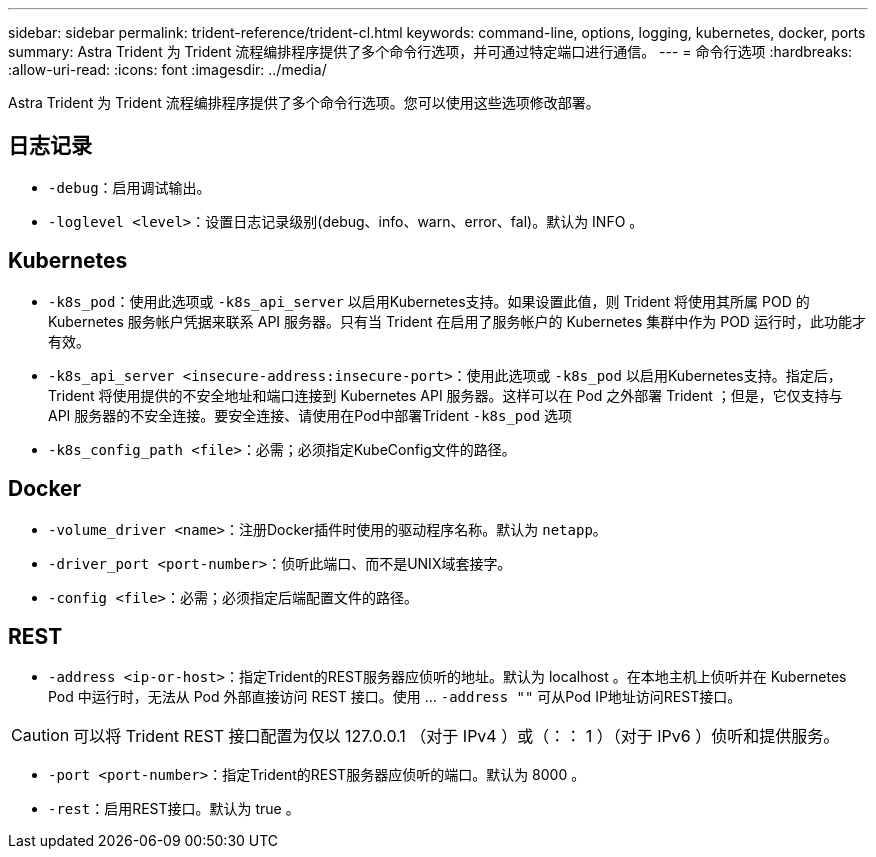---
sidebar: sidebar 
permalink: trident-reference/trident-cl.html 
keywords: command-line, options, logging, kubernetes, docker, ports 
summary: Astra Trident 为 Trident 流程编排程序提供了多个命令行选项，并可通过特定端口进行通信。 
---
= 命令行选项
:hardbreaks:
:allow-uri-read: 
:icons: font
:imagesdir: ../media/


[role="lead"]
Astra Trident 为 Trident 流程编排程序提供了多个命令行选项。您可以使用这些选项修改部署。



== 日志记录

* `-debug`：启用调试输出。
* `-loglevel <level>`：设置日志记录级别(debug、info、warn、error、fal)。默认为 INFO 。




== Kubernetes

* `-k8s_pod`：使用此选项或 `-k8s_api_server` 以启用Kubernetes支持。如果设置此值，则 Trident 将使用其所属 POD 的 Kubernetes 服务帐户凭据来联系 API 服务器。只有当 Trident 在启用了服务帐户的 Kubernetes 集群中作为 POD 运行时，此功能才有效。
* `-k8s_api_server <insecure-address:insecure-port>`：使用此选项或 `-k8s_pod` 以启用Kubernetes支持。指定后， Trident 将使用提供的不安全地址和端口连接到 Kubernetes API 服务器。这样可以在 Pod 之外部署 Trident ；但是，它仅支持与 API 服务器的不安全连接。要安全连接、请使用在Pod中部署Trident `-k8s_pod` 选项
* `-k8s_config_path <file>`：必需；必须指定KubeConfig文件的路径。




== Docker

* `-volume_driver <name>`：注册Docker插件时使用的驱动程序名称。默认为 `netapp`。
* `-driver_port <port-number>`：侦听此端口、而不是UNIX域套接字。
* `-config <file>`：必需；必须指定后端配置文件的路径。




== REST

* `-address <ip-or-host>`：指定Trident的REST服务器应侦听的地址。默认为 localhost 。在本地主机上侦听并在 Kubernetes Pod 中运行时，无法从 Pod 外部直接访问 REST 接口。使用 ... `-address ""` 可从Pod IP地址访问REST接口。



CAUTION: 可以将 Trident REST 接口配置为仅以 127.0.0.1 （对于 IPv4 ）或（：： 1 ）（对于 IPv6 ）侦听和提供服务。

* `-port <port-number>`：指定Trident的REST服务器应侦听的端口。默认为 8000 。
* `-rest`：启用REST接口。默认为 true 。

